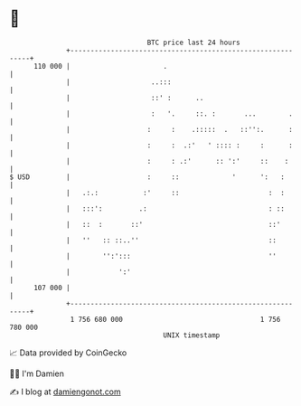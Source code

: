 * 👋

#+begin_example
                                     BTC price last 24 hours                    
                 +------------------------------------------------------------+ 
         110 000 |                       .                                    | 
                 |                    ..:::                                   | 
                 |                    ::' :      ..                           | 
                 |                    :   '.     ::. :       ...        .     | 
                 |                   :     :    .:::::  .   ::'':.      :     | 
                 |                   :     :  .:'   ' :::: :     :      :     | 
                 |                   :     : .:'      :: ':'     ::    :      | 
   $ USD         |                   :     ::             '      ':   :       | 
                 |   .:.:           :'     ::                      :  :       | 
                 |   :::':         .:                              : ::       | 
                 |   ::  :       ::'                               ::'        | 
                 |   ''   :: ::..''                                ::         | 
                 |        '':':::                                  ''         | 
                 |            ':'                                             | 
         107 000 |                                                            | 
                 +------------------------------------------------------------+ 
                  1 756 680 000                                  1 756 780 000  
                                         UNIX timestamp                         
#+end_example
📈 Data provided by CoinGecko

🧑‍💻 I'm Damien

✍️ I blog at [[https://www.damiengonot.com][damiengonot.com]]
